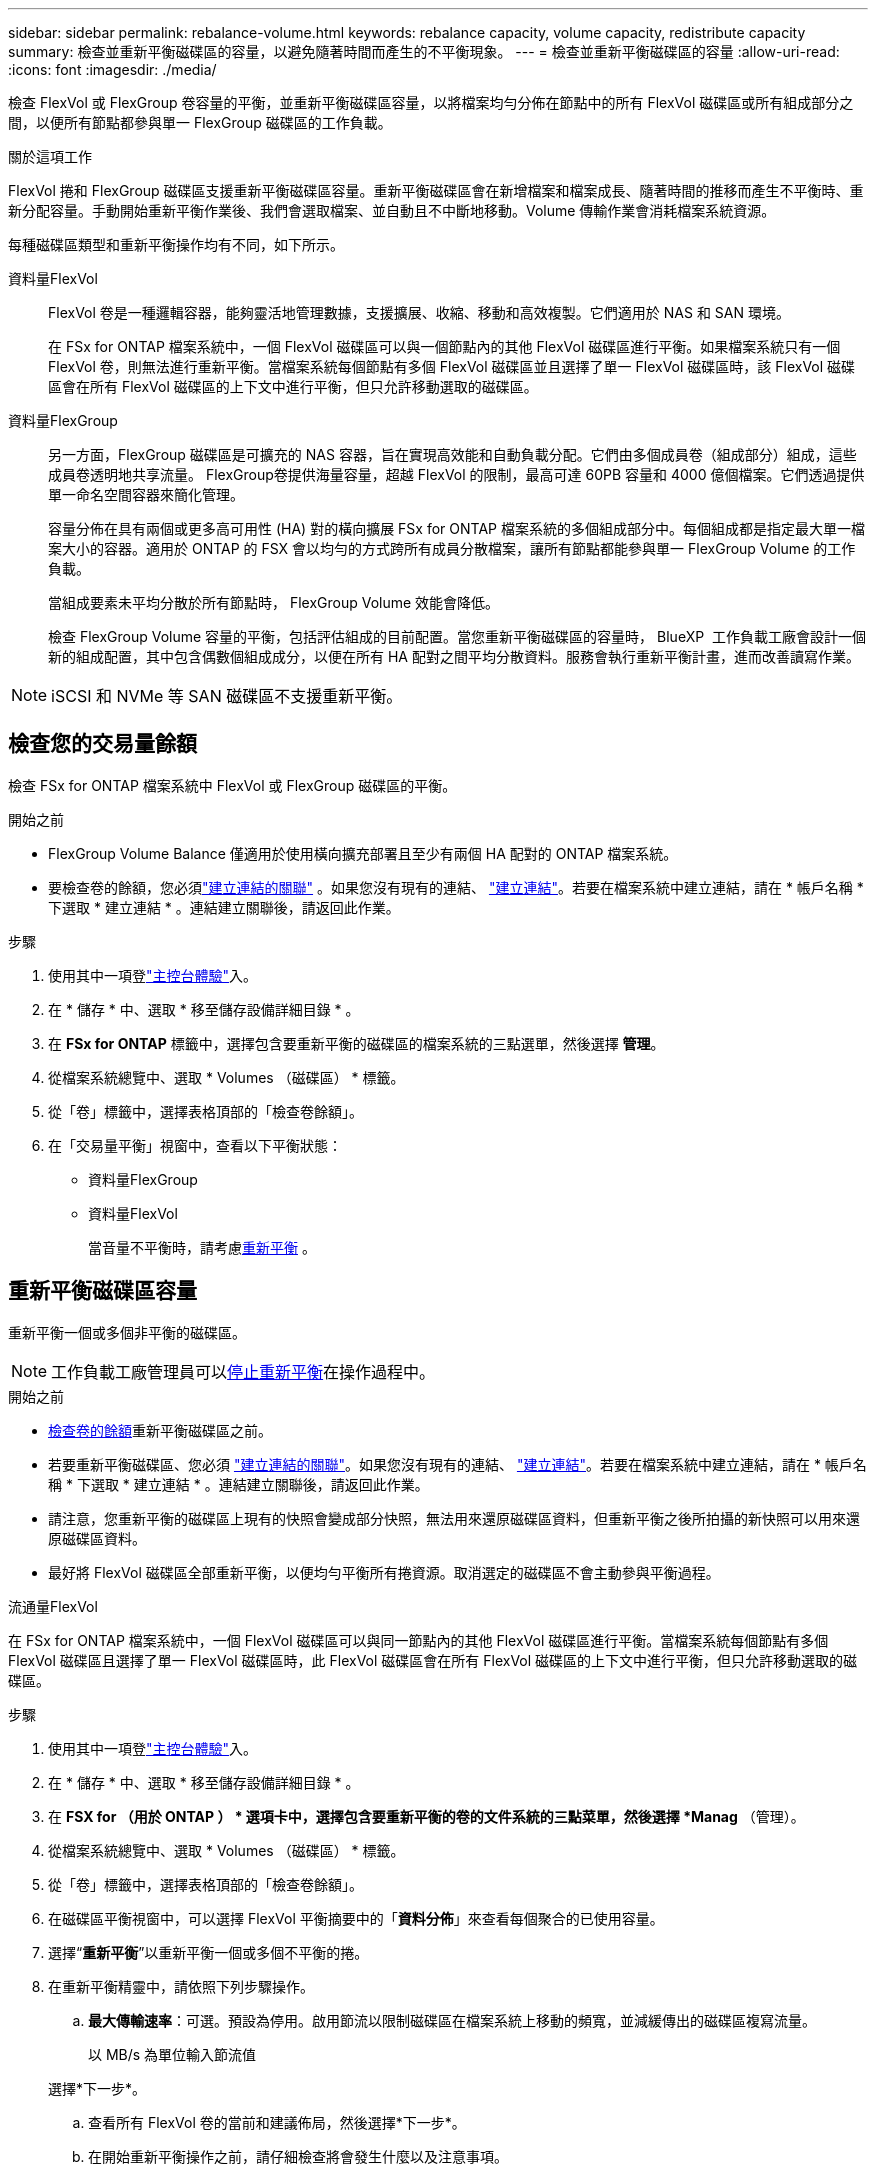 ---
sidebar: sidebar 
permalink: rebalance-volume.html 
keywords: rebalance capacity, volume capacity, redistribute capacity 
summary: 檢查並重新平衡磁碟區的容量，以避免隨著時間而產生的不平衡現象。 
---
= 檢查並重新平衡磁碟區的容量
:allow-uri-read: 
:icons: font
:imagesdir: ./media/


[role="lead"]
檢查 FlexVol 或 FlexGroup 卷容量的平衡，並重新平衡磁碟區容量，以將檔案均勻分佈在節點中的所有 FlexVol 磁碟區或所有組成部分之間，以便所有節點都參與單一 FlexGroup 磁碟區的工作負載。

.關於這項工作
FlexVol 捲和 FlexGroup 磁碟區支援重新平衡磁碟區容量。重新平衡磁碟區會在新增檔案和檔案成長、隨著時間的推移而產生不平衡時、重新分配容量。手動開始重新平衡作業後、我們會選取檔案、並自動且不中斷地移動。Volume 傳輸作業會消耗檔案系統資源。

每種磁碟區類型和重新平衡操作均有不同，如下所示。

資料量FlexVol:: FlexVol 卷是一種邏輯容器，能夠靈活地管理數據，支援擴展、收縮、移動和高效複製。它們適用於 NAS 和 SAN 環境。
+
--
在 FSx for ONTAP 檔案系統中，一個 FlexVol 磁碟區可以與一個節點內的其他 FlexVol 磁碟區進行平衡。如果檔案系統只有一個 FlexVol 卷，則無法進行重新平衡。當檔案系統每個節點有多個 FlexVol 磁碟區並且選擇了單一 FlexVol 磁碟區時，該 FlexVol 磁碟區會在所有 FlexVol 磁碟區的上下文中進行平衡，但只允許移動選取的磁碟區。

--
資料量FlexGroup:: 另一方面，FlexGroup 磁碟區是可擴充的 NAS 容器，旨在實現高效能和自動負載分配。它們由多個成員卷（組成部分）組成，這些成員卷透明地共享流量。 FlexGroup卷提供海量容量，超越 FlexVol 的限制，最高可達 60PB 容量和 4000 億個檔案。它們透過提供單一命名空間容器來簡化管理。
+
--
容量分佈在具有兩個或更多高可用性 (HA) 對的橫向擴展 FSx for ONTAP 檔案系統的多個組成部分中。每個組成都是指定最大單一檔案大小的容器。適用於 ONTAP 的 FSX 會以均勻的方式跨所有成員分散檔案，讓所有節點都能參與單一 FlexGroup Volume 的工作負載。

當組成要素未平均分散於所有節點時， FlexGroup Volume 效能會降低。

檢查 FlexGroup Volume 容量的平衡，包括評估組成的目前配置。當您重新平衡磁碟區的容量時， BlueXP  工作負載工廠會設計一個新的組成配置，其中包含偶數個組成成分，以便在所有 HA 配對之間平均分散資料。服務會執行重新平衡計畫，進而改善讀寫作業。

--



NOTE: iSCSI 和 NVMe 等 SAN 磁碟區不支援重新平衡。



== 檢查您的交易量餘額

檢查 FSx for ONTAP 檔案系統中 FlexVol 或 FlexGroup 磁碟區的平衡。

.開始之前
* FlexGroup Volume Balance 僅適用於使用橫向擴充部署且至少有兩個 HA 配對的 ONTAP 檔案系統。
* 要檢查卷的餘額，您必須link:manage-links.html["建立連結的關聯"] 。如果您沒有現有的連結、 link:create-link.html["建立連結"]。若要在檔案系統中建立連結，請在 * 帳戶名稱 * 下選取 * 建立連結 * 。連結建立關聯後，請返回此作業。


.步驟
. 使用其中一項登link:https://docs.netapp.com/us-en/workload-setup-admin/console-experiences.html["主控台體驗"^]入。
. 在 * 儲存 * 中、選取 * 移至儲存設備詳細目錄 * 。
. 在 *FSx for ONTAP* 標籤中，選擇包含要重新平衡的磁碟區的檔案系統的三點選單，然後選擇 *管理*。
. 從檔案系統總覽中、選取 * Volumes （磁碟區） * 標籤。
. 從「卷」標籤中，選擇表格頂部的「檢查卷餘額」。
. 在「交易量平衡」視窗中，查看以下平衡狀態：
+
** 資料量FlexGroup
** 資料量FlexVol
+
當音量不平衡時，請考慮<<重新平衡磁碟區容量,重新平衡>> 。







== 重新平衡磁碟區容量

重新平衡一個或多個非平衡的磁碟區。


NOTE: 工作負載工廠管理員可以<<停止磁碟區重新平衡操作,停止重新平衡>>在操作過程中。

.開始之前
* <<檢查您的交易量餘額,檢查卷的餘額>>重新平衡磁碟區之前。
* 若要重新平衡磁碟區、您必須 link:manage-links.html["建立連結的關聯"]。如果您沒有現有的連結、 link:create-link.html["建立連結"]。若要在檔案系統中建立連結，請在 * 帳戶名稱 * 下選取 * 建立連結 * 。連結建立關聯後，請返回此作業。
* 請注意，您重新平衡的磁碟區上現有的快照會變成部分快照，無法用來還原磁碟區資料，但重新平衡之後所拍攝的新快照可以用來還原磁碟區資料。
* 最好將 FlexVol 磁碟區全部重新平衡，以便均勻平衡所有捲資源。取消選定的磁碟區不會主動參與平衡過程。


[role="tabbed-block"]
====
.流通量FlexVol
--
在 FSx for ONTAP 檔案系統中，一個 FlexVol 磁碟區可以與同一節點內的其他 FlexVol 磁碟區進行平衡。當檔案系統每個節點有多個 FlexVol 磁碟區且選擇了單一 FlexVol 磁碟區時，此 FlexVol 磁碟區會在所有 FlexVol 磁碟區的上下文中進行平衡，但只允許移動選取的磁碟區。

.步驟
. 使用其中一項登link:https://docs.netapp.com/us-en/workload-setup-admin/console-experiences.html["主控台體驗"^]入。
. 在 * 儲存 * 中、選取 * 移至儲存設備詳細目錄 * 。
. 在 *FSX for （用於 ONTAP ） * 選項卡中，選擇包含要重新平衡的卷的文件系統的三點菜單，然後選擇 *Manag* （管理）。
. 從檔案系統總覽中、選取 * Volumes （磁碟區） * 標籤。
. 從「卷」標籤中，選擇表格頂部的「檢查卷餘額」。
. 在磁碟區平衡視窗中，可以選擇 FlexVol 平衡摘要中的「*資料分佈*」來查看每個聚合的已使用容量。
. 選擇“*重新平衡*”以重新平衡一個或多個不平衡的捲。
. 在重新平衡精靈中，請依照下列步驟操作。
+
.. *最大傳輸速率*：可選。預設為停用。啟用節流以限制磁碟區在檔案系統上移動的頻寬，並減緩傳出的磁碟區複寫流量。
+
以 MB/s 為單位輸入節流值

+
選擇*下一步*。

.. 查看所有 FlexVol 卷的當前和建議佈局，然後選擇*下一步*。
.. 在開始重新平衡操作之前，請仔細檢查將會發生什麼以及注意事項。


. 選擇 * 重新平衡 * 。


.結果
FlexVol 卷已重新平衡。當作業完成時，檔案系統將會被節流回原始值。

--
.流通量FlexGroup
--
資料會在成員磁碟區之間重新分配，以重新平衡 FlexGroup 磁碟區。根據您選擇的佈局，重新平衡操作可能會新增 FlexGroup 成員磁碟區並增加已配置磁碟區的大小。

.步驟
. 使用其中一項登link:https://docs.netapp.com/us-en/workload-setup-admin/console-experiences.html["主控台體驗"^]入。
. 在 * 儲存 * 中、選取 * 移至儲存設備詳細目錄 * 。
. 在 *FSX for （用於 ONTAP ） * 選項卡中，選擇包含要重新平衡的卷的文件系統的三點菜單，然後選擇 *Manag* （管理）。
. 從檔案系統總覽中、選取 * Volumes （磁碟區） * 標籤。
. 從 Volumes （卷）選項卡中，選擇表頂部的 *Check Balance* （檢查 FlexGroup 平衡）。
. 在 Balance （ FlexGroup 平衡）視窗中，選取 * Rebalanc* （重新平衡）以重新平衡一個或多個非平衡的磁碟區。
. 在重新平衡精靈中，選取您偏好的資料發佈配置。
+
** * 效能最佳化 * （建議使用）：增加 FlexGroup 成員磁碟區的數量和磁碟區的資源配置大小。遵循 NetApp 最佳實務做法。
** * 限制 * ：支援複寫關係中的磁碟區。FlexGroup 成員磁碟區的數量和已佈建磁碟區的大小維持不變。如果所有選取的磁碟區都參與複寫關係，則預設會選取此選項。
** * 手冊 * ：選取每個 HA 配對所需的 FlexGroup 成員磁碟區數量。視您的選擇而定， FlexGroup 成員磁碟區的數量和已配置的磁碟區大小可能會增加。


. * 節流 * ：選用。預設為停用。啟用節流以限制磁碟區在檔案系統上移動的頻寬，並減緩傳出的磁碟區複寫流量。
+
以 MB/s 為單位輸入節流值

. 選取版面配置比較檢視，然後選取 * 下一步 * 。
+
** Volume 配置比較
** ONTAP 配置比較的 FSX


. 您也可以在重新平衡之前下載磁碟區移動清單。
. 選擇 * 重新平衡 * 。


.結果
在重新平衡期間，FlexGroup 成員磁碟區一次移動一個。當作業完成時，檔案系統將會被節流回原始值。

--
====


== 停止磁碟區重新平衡操作

隨時停止重新平衡操作；這不會造成中斷。停止操作會中止正在進行的磁碟區移動。

您可以稍後開始另一個重新平衡操作。

.步驟
. 開始重新平衡操作後，從卷平衡頁面選擇*停止重新平衡*。
. 在停止重新平衡對話方塊中，選擇*停止*。


.結果
磁碟區重新平衡操作停止並且活動磁碟區移動中止。
